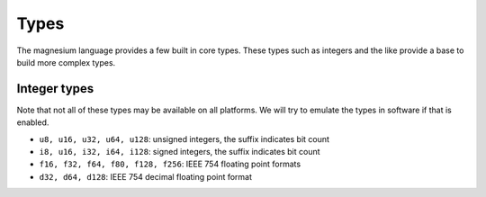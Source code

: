 Types
=====

The magnesium language provides a few built in core types. These types such as
integers and the like provide a base to build more complex types.


Integer types
-------------

Note that not all of these types may be available on all platforms. We will 
try to emulate the types in software if that is enabled.

- ``u8, u16, u32, u64, u128``: unsigned integers, the suffix indicates bit count
- ``i8, u16, i32, i64, i128``: signed integers, the suffix indicates bit count
- ``f16, f32, f64, f80, f128, f256``: IEEE 754 floating point formats
- ``d32, d64, d128``: IEEE 754 decimal floating point format

